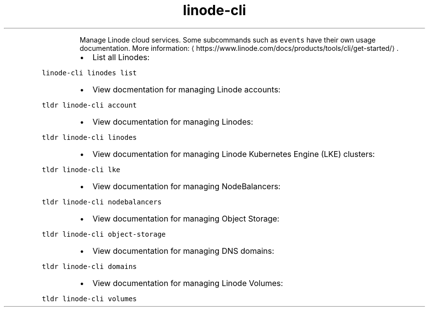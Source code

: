 .TH linode\-cli
.PP
.RS
Manage Linode cloud services.
Some subcommands such as \fB\fCevents\fR have their own usage documentation.
More information: \[la]https://www.linode.com/docs/products/tools/cli/get-started/\[ra]\&.
.RE
.RS
.IP \(bu 2
List all Linodes:
.RE
.PP
\fB\fClinode\-cli linodes list\fR
.RS
.IP \(bu 2
View docmentation for managing Linode accounts:
.RE
.PP
\fB\fCtldr linode\-cli account\fR
.RS
.IP \(bu 2
View documentation for managing Linodes:
.RE
.PP
\fB\fCtldr linode\-cli linodes\fR
.RS
.IP \(bu 2
View documentation for managing Linode Kubernetes Engine (LKE) clusters:
.RE
.PP
\fB\fCtldr linode\-cli lke\fR
.RS
.IP \(bu 2
View documentation for managing NodeBalancers:
.RE
.PP
\fB\fCtldr linode\-cli nodebalancers\fR
.RS
.IP \(bu 2
View documentation for managing Object Storage:
.RE
.PP
\fB\fCtldr linode\-cli object\-storage\fR
.RS
.IP \(bu 2
View documentation for managing DNS domains:
.RE
.PP
\fB\fCtldr linode\-cli domains\fR
.RS
.IP \(bu 2
View documentation for managing Linode Volumes:
.RE
.PP
\fB\fCtldr linode\-cli volumes\fR
